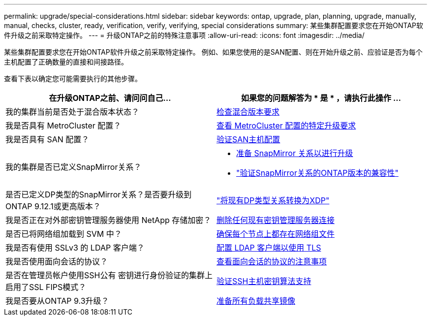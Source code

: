 ---
permalink: upgrade/special-considerations.html 
sidebar: sidebar 
keywords: ontap, upgrade, plan, planning, upgrade, manually, manual, checks, cluster, ready, verification, verify, verifying, special considerations 
summary: 某些集群配置要求您在开始ONTAP软件升级之前采取特定操作。 
---
= 升级ONTAP之前的特殊注意事项
:allow-uri-read: 
:icons: font
:imagesdir: ../media/


[role="lead"]
某些集群配置要求您在开始ONTAP软件升级之前采取特定操作。  例如、如果您使用的是SAN配置、则在开始升级之前、应验证是否为每个主机配置了正确数量的直接和间接路径。

查看下表以确定您可能需要执行的其他步骤。

[cols="2*"]
|===
| 在升级ONTAP之前、请问问自己... | 如果您的问题解答为 * 是 * ，请执行此操作 ... 


| 我的集群当前是否处于混合版本状态？ | xref:concept_mixed_version_requirements.html[检查混合版本要求] 


| 我是否具有 MetroCluster 配置？  a| 
xref:concept_upgrade_requirements_for_metrocluster_configurations.html[查看 MetroCluster 配置的特定升级要求]



| 我是否具有 SAN 配置？ | xref:task_verifying_the_san_configuration.html[验证SAN主机配置] 


| 我的集群是否已定义SnapMirror关系？  a| 
* xref:task_preparing_snapmirror_relationships_for_a_nondisruptive_upgrade_or_downgrade.html[准备 SnapMirror 关系以进行升级]
* link:../data-protection/compatible-ontap-versions-snapmirror-concept.html["验证SnapMirror关系的ONTAP版本的兼容性"]




| 是否已定义DP类型的SnapMirror关系？是否要升级到ONTAP 9.12.1或更高版本？ | link:../data-protection/convert-snapmirror-version-flexible-task.html["将现有DP类型关系转换为XDP"] 


| 我是否正在对外部密钥管理服务器使用 NetApp 存储加密？ | xref:task_preparing_to_upgrade_nodes_using_netapp_storage_encryption_with_external_key_management_servers.html[删除任何现有密钥管理服务器连接] 


| 是否已将网络组加载到 SVM 中？ | xref:task_verifying_that_the_netgroup_file_is_present_on_all_nodes.html[确保每个节点上都存在网络组文件] 


| 我是否有使用 SSLv3 的 LDAP 客户端？ | xref:task_configuring_ldap_clients_to_use_tls_for_highest_security.html[配置 LDAP 客户端以使用 TLS] 


| 我是否使用面向会话的协议？ | xref:concept_considerations_for_session_oriented_protocols.html[查看面向会话的协议的注意事项] 


| 是否在管理员帐户使用SSH公有 密钥进行身份验证的集群上启用了SSL FIPS模式？ | xref:considerations-authenticate-ssh-public-key-fips-concept.html[验证SSH主机密钥算法支持] 


| 我是否要从ONTAP 9.3升级？ | xref:task_preparing_all_load_sharing_mirrors_for_a_major_upgrade.html[准备所有负载共享镜像] 
|===